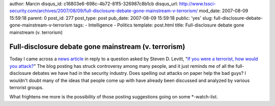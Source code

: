 author: Marcin
disqus_id: c16803e6-698c-4b72-81f5-326987c8b1cb
disqus_url: http://www.tssci-security.com/archives/2007/08/09/full-disclosure-debate-gone-mainstream-v-terrorism/
mod_date: 2007-08-09 15:59:18
parent: 0
post_id: 277
post_type: post
pub_date: 2007-08-09 15:59:18
public: 'yes'
slug: full-disclosure-debate-gone-mainstream-v-terrorism
tags:
- Intelligence
- Politics
template: post.html
title: Full-disclosure debate gone mainstream (v. terrorism)

Full-disclosure debate gone mainstream (v. terrorism)
#####################################################

Today I came across a `news
article <http://www.foxnews.com/printer_friendly_story/0,3566,292689,00.html>`_
in reply to a question asked by Steven D. Levitt, "`If you were a
terrorist, how would you
attack? <http://freakonomics.blogs.nytimes.com/2007/08/08/if-you-were-a-terrorist-how-would-you-attack/>`_\ "
The blog posting has struck controversy among many people, and it just
reminds me of all the full-disclosure debates we have had in the
security industry. Does spelling out attacks on paper help the bad guys?
I wouldn't doubt many of the ideas that people come up with have already
been discussed and analyzed by various terrorist groups.

What frightens me more is the possibility of those posting suggestions
going on some \*-watch-list.

